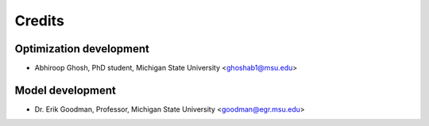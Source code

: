 =======
Credits
=======

Optimization development
------------------------

* Abhiroop Ghosh, PhD student, Michigan State University <ghoshab1@msu.edu>

Model development
-----------------

* Dr. Erik Goodman, Professor, Michigan State University <goodman@egr.msu.edu>
